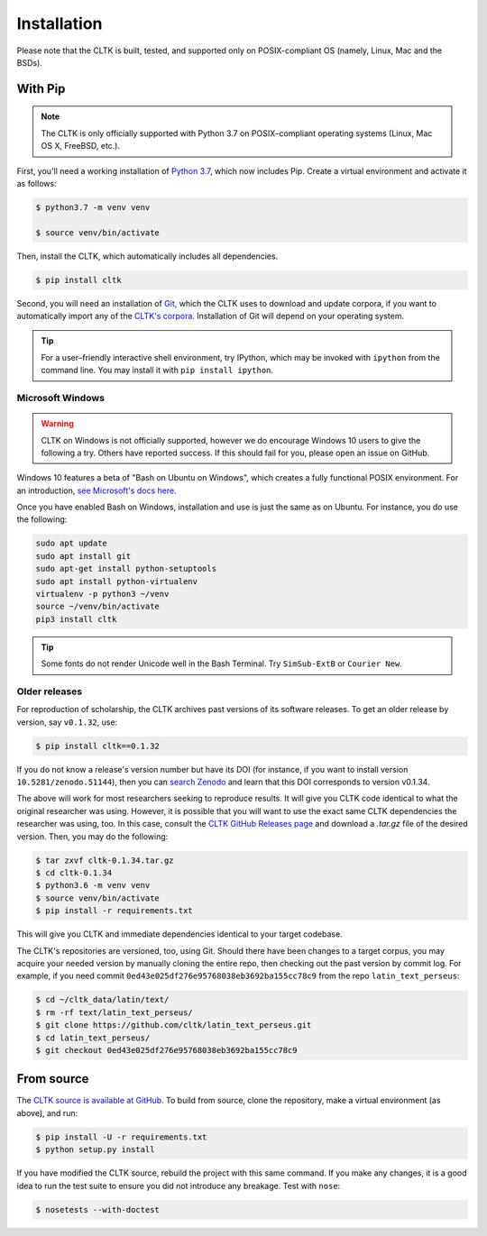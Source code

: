 Installation
************
Please note that the CLTK is built, tested, and supported only on POSIX-compliant OS (namely, Linux, Mac and the BSDs).

With Pip
========


.. note::

   The CLTK is only officially supported with Python 3.7 on POSIX–compliant operating systems (Linux, Mac OS X, FreeBSD, etc.).

First, you'll need a working installation of `Python 3.7 <https://www.python.org/downloads/>`_, which now includes Pip. Create a virtual environment and activate it as follows:

.. code-block:: shell

   $ python3.7 -m venv venv

   $ source venv/bin/activate

Then, install the CLTK, which automatically includes all dependencies.

.. code-block:: shell

   $ pip install cltk

Second, you will need an installation of `Git <http://git-scm.com/downloads>`_, which the CLTK uses to download and update corpora, if you want to automatically import any of the `CLTK's corpora <https://github.com/cltk/>`_. Installation of Git will depend on your operating system.


.. tip::

   For a user–friendly interactive shell environment, try IPython, which may be invoked with ``ipython`` from the command line. You may install it with ``pip install ipython``.


Microsoft Windows
-----------------

.. warning:: CLTK on Windows is not officially supported, however we do encourage Windows 10 users to give the following a try. Others have reported success. If this should fail for you, please open an issue on GitHub.

Windows 10 features a beta of "Bash on Ubuntu on Windows", which creates a fully functional POSIX environment. For an introduction, `see Microsoft's docs here <https://msdn.microsoft.com/en-us/commandline/wsl/about>`_.

Once you have enabled Bash on Windows, installation and use is just the same as on Ubuntu. For instance, you do use the following:

.. code:: bash

   sudo apt update
   sudo apt install git
   sudo apt-get install python-setuptools
   sudo apt install python-virtualenv
   virtualenv -p python3 ~/venv
   source ~/venv/bin/activate
   pip3 install cltk

.. tip::

   Some fonts do not render Unicode well in the Bash Terminal. Try ``SimSub-ExtB`` or ``Courier New``.


Older releases
--------------
For reproduction of scholarship, the CLTK archives past versions of its software releases. \
To get an older release by version, say ``v0.1.32``, use:

.. code-block:: shell

   $ pip install cltk==0.1.32

If you do not know a release's version number but have its DOI \
(for instance, if you want to install version ``10.5281/zenodo.51144``), then you can \
`search Zenodo <https://zenodo.org/search?ln=en&p=10.5281%2Fzenodo.51144&action_search=>`_ \
and learn that this DOI corresponds to version v0.1.34.

The above will work for most researchers seeking to reproduce \
results. It will give you CLTK code identical to what \
the original researcher was using. However, it is possible that you will want \
to use the exact same CLTK dependencies the researcher was using, too. In \
this case, consult the `CLTK GitHub Releases page <https://github.com/cltk/cltk/releases>`_ \
and download a `.tar.gz` file of the desired version. Then, you may do the following:

.. code-block:: shell

   $ tar zxvf cltk-0.1.34.tar.gz
   $ cd cltk-0.1.34
   $ python3.6 -m venv venv
   $ source venv/bin/activate
   $ pip install -r requirements.txt

This will give you CLTK and immediate dependencies identical to your target codebase.

The CLTK's repositories are versioned, too, using Git. Should there have been changes \
to a target corpus, you may acquire your needed version by manually cloning the entire repo, \
then checking out the past version by commit log. For example, if you need commit \
``0ed43e025df276e95768038eb3692ba155cc78c9`` from the repo ``latin_text_perseus``:

.. code-block:: shell

   $ cd ~/cltk_data/latin/text/
   $ rm -rf text/latin_text_perseus/
   $ git clone https://github.com/cltk/latin_text_perseus.git
   $ cd latin_text_perseus/
   $ git checkout 0ed43e025df276e95768038eb3692ba155cc78c9


From source
===========
The `CLTK source is available at GitHub <https://github.com/cltk/cltk>`_. To build from source, clone the repository, make a virtual environment (as above), and run:

.. code-block:: shell

   $ pip install -U -r requirements.txt 
   $ python setup.py install

If you have modified the CLTK source, rebuild the project with this same command. If you make any changes, it is a good idea to run the test suite to ensure you did not introduce any breakage. Test with ``nose``:

.. code-block:: shell

   $ nosetests --with-doctest
